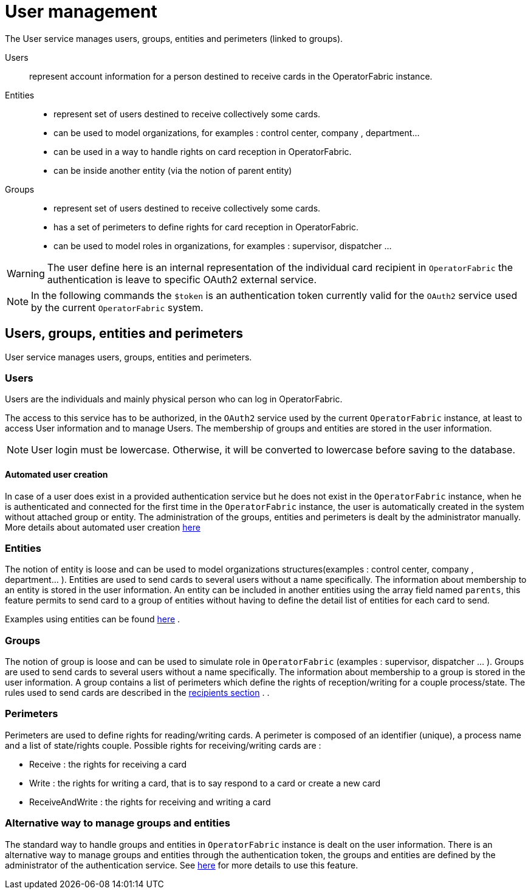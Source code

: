 // Copyright (c) 2018-2021 RTE (http://www.rte-france.com)
// See AUTHORS.txt
// This document is subject to the terms of the Creative Commons Attribution 4.0 International license.
// If a copy of the license was not distributed with this
// file, You can obtain one at https://creativecommons.org/licenses/by/4.0/.
// SPDX-License-Identifier: CC-BY-4.0



[[users_management]]
= User management 

The User service manages users, groups, entities and perimeters (linked to groups).

Users:: represent account information for a person destined to receive cards in the OperatorFabric instance.
Entities::
- represent set of users destined to receive collectively some cards.
- can be used to model organizations, for examples : control center, company , department... 
- can be used in a way to handle rights on card reception in OperatorFabric.
- can be inside another entity (via the notion of parent entity)
Groups::
- represent set of users destined to receive collectively some cards.
- has a set of perimeters to define rights for card reception in OperatorFabric.
- can be used to model roles in organizations, for examples : supervisor, dispatcher ... 

WARNING: The user define here is an internal representation of the individual card recipient in `OperatorFabric` the authentication is leave to specific OAuth2 external service.

NOTE: In the following commands the `$token` is an authentication token currently valid for the `OAuth2` service used by the current `OperatorFabric` system.


== Users, groups, entities and perimeters

User service manages users, groups, entities and perimeters.

=== Users

Users are the individuals and mainly physical person who can log in OperatorFabric.

The access to this service has to be authorized, in the `OAuth2` service used by the current `OperatorFabric` instance, at least to access User information and to manage Users. The membership of groups and entities are stored in the user information.

NOTE: User login must be lowercase. Otherwise, it will be converted to lowercase before saving to the database.


==== Automated user creation

In case of a user does exist in a provided authentication service but he does not exist in the `OperatorFabric`
instance, when he is authenticated and connected for the first time in the `OperatorFabric` instance, the user is
automatically created in the system without attached group or entity.
The administration of the groups, entities and perimeters is dealt by the administrator manually.
More details about automated user creation
ifdef::single-page-doc[<<opfab_spec_conf, here>>]
ifndef::single-page-doc[<<{gradle-rootdir}/documentation/current/deployment/index.adoc#opfab_spec_conf, here>>]

=== Entities
The notion of entity is loose and can be used to model organizations structures(examples : control center, company , department... ).
Entities are used to send cards to several users without a name specifically. The information about membership to an
entity is stored in the user information. An entity can be included in another entities using the  array field named `parents`, this feature permits to send card to a group of entities without having to define the detail list of entities for each card to send.


Examples using entities can be found 
ifdef::single-page-doc[<<_send_to_several_users, here>>]
ifndef::single-page-doc[<<{gradle-rootdir}/documentation/current/reference_doc/index.adoc#_send_to_several_users, here>>]
.

=== Groups
The notion of group is loose and can be used to simulate role in `OperatorFabric` (examples : supervisor, dispatcher ... ).
Groups are used to send cards to several users without a name specifically. The information about membership to a
group is stored in the user information. A group contains a list of perimeters which define the rights of reception/writing for a couple process/state. The rules used to send cards are described in the
ifdef::single-page-doc[<<card_recipients, recipients section>>]
ifndef::single-page-doc[<<{gradle-rootdir}/documentation/current/reference_doc/index.adoc#card_recipients, recipients section>>]
.
.

=== Perimeters
Perimeters are used to define rights for reading/writing cards. A perimeter is composed of an identifier (unique), a process name and a list of state/rights couple.
Possible rights for receiving/writing cards are :

- Receive : the rights for receiving a card
- Write : the rights for writing a card, that is to say respond to a card or create a new card
- ReceiveAndWrite : the rights for receiving and writing a card

=== Alternative way to manage groups and entities

The standard way to handle groups and entities in `OperatorFabric` instance is dealt on the user information.
There is an alternative way to manage groups and entities through the authentication token, the groups and entities are defined by the administrator of the authentication service.
See
ifdef::single-page-doc[<<jwt_mode, here>>]
ifndef::single-page-doc[<<{gradle-rootdir}/documentation/current/deployment/index.adoc#jwt_mode, here>>]
for more details to use this feature.
